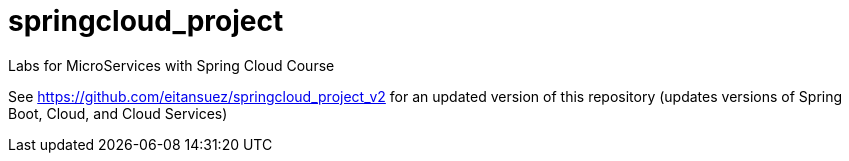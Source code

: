 # springcloud_project
Labs for MicroServices with Spring Cloud Course

See https://github.com/eitansuez/springcloud_project_v2[^] for an updated version of this repository (updates versions of Spring Boot, Cloud, and Cloud Services)

